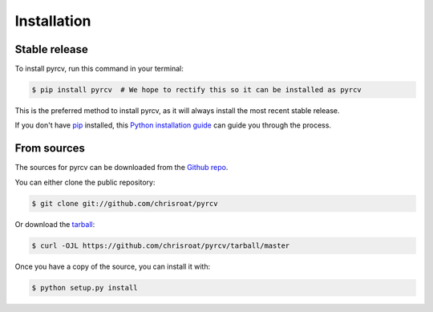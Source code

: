 .. highlight:: shell

============
Installation
============


Stable release
--------------

To install pyrcv, run this command in your terminal:

.. code-block:: console

    $ pip install pyrcv  # We hope to rectify this so it can be installed as pyrcv

This is the preferred method to install pyrcv, as it will always install the most recent stable release.

If you don't have `pip`_ installed, this `Python installation guide`_ can guide
you through the process.

.. _pip: https://pip.pypa.io
.. _Python installation guide: http://docs.python-guide.org/en/latest/starting/installation/


From sources
------------

The sources for pyrcv can be downloaded from the `Github repo`_.

You can either clone the public repository:

.. code-block:: console

    $ git clone git://github.com/chrisroat/pyrcv

Or download the `tarball`_:

.. code-block:: console

    $ curl -OJL https://github.com/chrisroat/pyrcv/tarball/master

Once you have a copy of the source, you can install it with:

.. code-block:: console

    $ python setup.py install


.. _Github repo: https://github.com/chrisroat/pyrcv
.. _tarball: https://github.com/chrisroat/pyrcv/tarball/master
